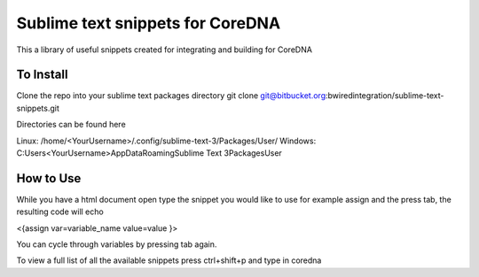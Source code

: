 ================
Sublime text snippets for CoreDNA
================

This a library of useful snippets created for integrating and building for CoreDNA


To Install
===============

Clone the repo into your sublime text packages directory
git clone git@bitbucket.org:bwiredintegration/sublime-text-snippets.git

Directories can be found here

Linux: /home/<YourUsername>/.config/sublime-text-3/Packages/User/
Windows: C:\Users\<YourUsername>\AppData\Roaming\Sublime Text 3\Packages\User

How to Use
==========

While you have a html document open type the snippet you would like to use for example assign and the press tab, the resulting code will echo

<{assign var=variable_name value=value }>

You can cycle through variables by pressing tab again.

To view a full list of all the available snippets press ctrl+shift+p and type in coredna
